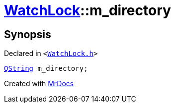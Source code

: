 [#WatchLock-m_directory]
= xref:WatchLock.adoc[WatchLock]::m&lowbar;directory
:relfileprefix: ../
:mrdocs:


== Synopsis

Declared in `&lt;https://github.com/PrismLauncher/PrismLauncher/blob/develop/launcher/WatchLock.h#L14[WatchLock&period;h]&gt;`

[source,cpp,subs="verbatim,replacements,macros,-callouts"]
----
xref:QString.adoc[QString] m&lowbar;directory;
----



[.small]#Created with https://www.mrdocs.com[MrDocs]#
